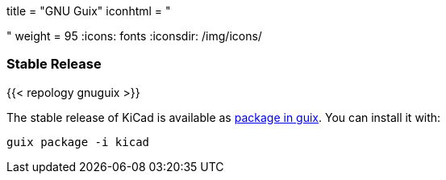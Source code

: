 +++
title = "GNU Guix"
iconhtml = "<div class='fl-gnu-guix'></div>"
weight = 95
+++
:icons: fonts
:iconsdir: /img/icons/

=== Stable Release
{{< repology gnuguix >}}

The stable release of KiCad is available as
link:https://www.gnu.org/software/guix/packages/[package in guix].
 You can install it with:

```
guix package -i kicad
```
